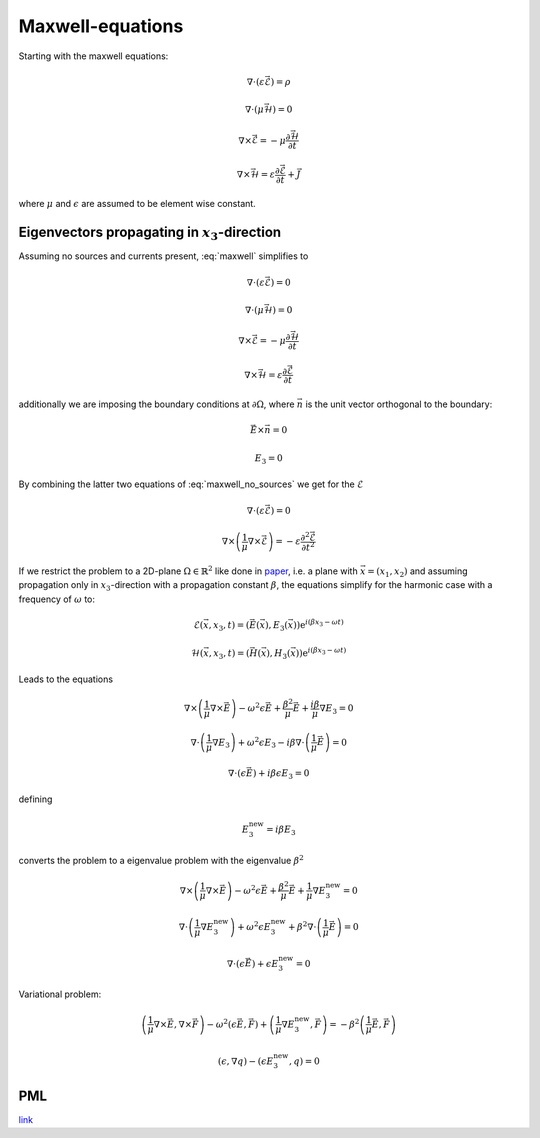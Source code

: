 #################
Maxwell-equations
#################

Starting with the maxwell equations:

.. math::
    :name: maxwell

    &\nabla\cdot \left(\varepsilon\vec{\mathcal{E}}\right) = \rho

    &\nabla\cdot \left(\mu\vec{\mathcal{H}}\right) = 0

    &\nabla\times\vec{\mathcal{E}} = - \mu \frac{\partial \vec{\mathcal{H}}}{\partial t}

    &\nabla\times\vec{\mathcal{H}} = \varepsilon\frac{\partial \vec{\mathcal{E}}}{\partial t} + \vec{J}

where :math:`\mu` and :math:`\epsilon` are assumed to be element wise constant.

*************************************************
Eigenvectors propagating in :math:`x_3`-direction
*************************************************

Assuming no sources and currents present, :eq:`maxwell` simplifies to

.. math::
    :name: maxwell_no_sources

    &\nabla\cdot \left(\varepsilon\vec{\mathcal{E}}\right) = 0

    &\nabla\cdot \left(\mu\vec{\mathcal{H}}\right) = 0

    &\nabla\times\vec{\mathcal{E}} = - \mu \frac{\partial \vec{\mathcal{H}}}{\partial t}

    &\nabla\times\vec{\mathcal{H}} = \varepsilon\frac{\partial \vec{\mathcal{E}}}{\partial t}

additionally we are imposing the boundary conditions at :math:`\partial\Omega`,
where :math:`\vec{n}` is the unit vector orthogonal to the boundary:

.. math::
    &\vec{E} \times \vec{n} = 0

    &E_3 = 0

By combining the latter two equations of :eq:`maxwell_no_sources` we get for the :math:`\mathcal{E}`

.. math::
    :name: maxwell_telegraph

    &\nabla\cdot \left(\varepsilon\vec{\mathcal{E}}\right) = 0

    &\nabla\times \left( \frac{1}{\mu}\nabla\times\vec{\mathcal{E}} \right)
    =
    - \varepsilon \frac{\partial^2 \vec{\mathcal{E}}}{\partial t^2}

If we restrict the problem to a 2D-plane :math:`\Omega \in \mathbb{R}^2` like done in `paper <http://dx.doi.org/10.1080/02726340290084012>`_,
i.e. a plane with :math:`\vec{x}=(x_1,x_2)` and
assuming propagation only in :math:`x_3`-direction with a propagation constant :math:`\beta`,
the equations simplify for the harmonic case with a frequency of :math:`\omega` to:

.. math::
    \mathcal{E}(\vec{x},x_3,t)=(\vec{E}(\vec{x}),E_3(\vec{x}))\mathrm{e}^{i(\beta x_3 - \omega t)}

    \mathcal{H}(\vec{x},x_3,t)=(\vec{H}(\vec{x}),H_3(\vec{x}))\mathrm{e}^{i(\beta x_3 - \omega t)}

Leads to the equations

.. math::
    &
    \nabla \times \left(\frac{1}{\mu} \nabla \times \vec{E}\right)
    - \omega^2 \epsilon \vec{E}
    + \frac{\beta^2}{\mu}\vec{E}
    + \frac{i \beta}{\mu} \nabla E_3
    = 0

    &
    \nabla \cdot \left(\frac{1}{\mu} \nabla E_3\right)
    + \omega^2 \epsilon E_3
    - i \beta \nabla \cdot \left( \frac{1}{\mu} \vec{E} \right)
    = 0

    &
    \nabla \cdot \left( \epsilon \vec{E} \right)
    + i \beta \epsilon E_3
    = 0

defining

.. math::
    E_3^{\text{new}} = i \beta E_3

converts the problem to a eigenvalue problem with the eigenvalue :math:`\beta^2`

.. math::
    &
    \nabla \times \left(\frac{1}{\mu} \nabla \times \vec{E}\right)
    - \omega^2 \epsilon \vec{E}
    + \frac{\beta^2}{\mu}\vec{E}
    + \frac{1}{\mu} \nabla E_3^{\text{new}}
    = 0

    &
    \nabla \cdot \left(\frac{1}{\mu} \nabla E_3^{\text{new}}\right)
    + \omega^2 \epsilon E_3^{\text{new}}
    + \beta^2 \nabla \cdot \left( \frac{1}{\mu} \vec{E} \right)
    = 0

    &
    \nabla \cdot \left( \epsilon \vec{E} \right)
    + \epsilon E_3^{\text{new}}
    = 0

Variational problem:

.. math::
    &
    \left( \frac{1}{\mu} \nabla \times \vec{E}, \nabla \times \vec{F} \right)
    - \omega^2 \left( \epsilon \vec{E}, \vec{F} \right)
    + \left( \frac{1}{\mu} \nabla E_3^{\text{new}}, \vec{F} \right)
    =
    - \beta^2 \left( \frac{1}{\mu} \vec{E}, \vec{F} \right)

    &
    \left( \epsilon, \nabla q \right) - \left( \epsilon E_3^{\text{new}}, q \right)
    = 0

***
PML
***
`link <http://www.hade.ch/docs/report_FDFD.pdf>`_